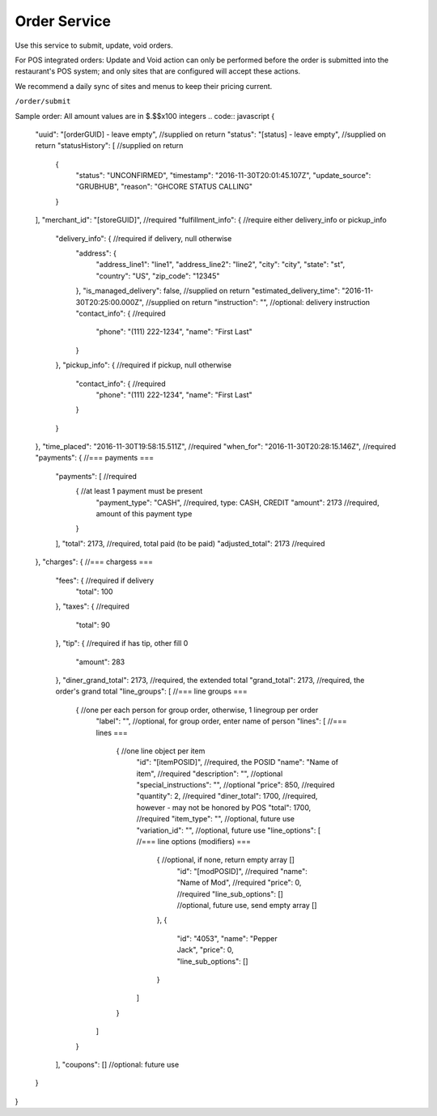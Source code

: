 Order Service
-------------

Use this service to submit, update, void orders.

For POS integrated orders: Update and Void action can only be performed before the order is submitted into the restaurant's POS system;
and only sites that are configured will accept these actions.

We recommend a daily sync of sites and menus to keep their pricing current.

``/order/submit``

Sample order:
All amount values are in $.$$x100 integers
.. code:: javascript
{
  "uuid": "[orderGUID] - leave empty", //supplied on return
  "status": "[status] - leave empty",  //supplied on return
  "statusHistory": [ //supplied on return
    {
      "status": "UNCONFIRMED",
      "timestamp": "2016-11-30T20:01:45.107Z",
      "update_source": "GRUBHUB",
      "reason": "GHCORE STATUS CALLING"
    }
  ],
  "merchant_id": "[storeGUID]", //required
  "fulfillment_info": {         //require either delivery_info or pickup_info
    "delivery_info": {          //required if delivery, null otherwise
      "address": {
        "address_line1": "line1",
        "address_line2": "line2",
        "city": "city",
        "state": "st",
        "country": "US",
        "zip_code": "12345"
      },
      "is_managed_delivery": false,                          //supplied on return
      "estimated_delivery_time": "2016-11-30T20:25:00.000Z", //supplied on return
      "instruction": "",        //optional: delivery instruction
      "contact_info": {         //required
        "phone": "(111) 222-1234",
        "name": "First Last"
      }
    },
    "pickup_info": {            //required if pickup, null otherwise
      "contact_info": {         //required
        "phone": "(111) 222-1234",
        "name": "First Last"
      }      
    }
  },
  "time_placed": "2016-11-30T19:58:15.511Z",  //required
  "when_for": "2016-11-30T20:28:15.146Z",     //required
  "payments": {                         //=== payments ===
    "payments": [                       //required
      {                                 //at least 1 payment must be present 
        "payment_type": "CASH",         //required, type: CASH, CREDIT
        "amount": 2173                  //required, amount of this payment type
      }
    ],
    "total": 2173,                      //required, total paid (to be paid)
    "adjusted_total": 2173              //required
  },
  "charges": {                          //=== chargess ===
    "fees": {                           //required if delivery
      "total": 100
    },
    "taxes": {                          //required
      "total": 90
    },
    "tip": {                            //required if has tip, other fill 0
      "amount": 283
    },
    "diner_grand_total": 2173,          //required, the extended total
    "grand_total": 2173,                //required, the order's grand total
    "line_groups": [                    //=== line groups ===
      {                                 //one per each person for group order, otherwise, 1 linegroup per order
        "label": "",                    //optional, for group order, enter name of person
        "lines": [                          //=== lines ===
          {                                 //one line object per item
            "id": "[itemPOSID]",            //required, the POSID
            "name": "Name of item",         //required
            "description": "",              //optional 
            "special_instructions": "",     //optional
            "price": 850,                   //required
            "quantity": 2,                  //required
            "diner_total": 1700,            //required, however - may not be honored by POS
            "total": 1700,                  //required
            "item_type": "",                //optional, future use
            "variation_id": "",             //optional, future use
            "line_options": [                 //=== line options (modifiers) ===
              {                               //optional, if none, return empty array []
                "id": "[modPOSID]",           //required
                "name": "Name of Mod",        //required
                "price": 0,                   //required
                "line_sub_options": []        //optional, future use, send empty array []
              },
              {
                "id": "4053",
                "name": "Pepper Jack",
                "price": 0,
                "line_sub_options": []
              }
            ]
          }
        ]
      }
    ],
    "coupons": [] //optional: future use
  }
}

